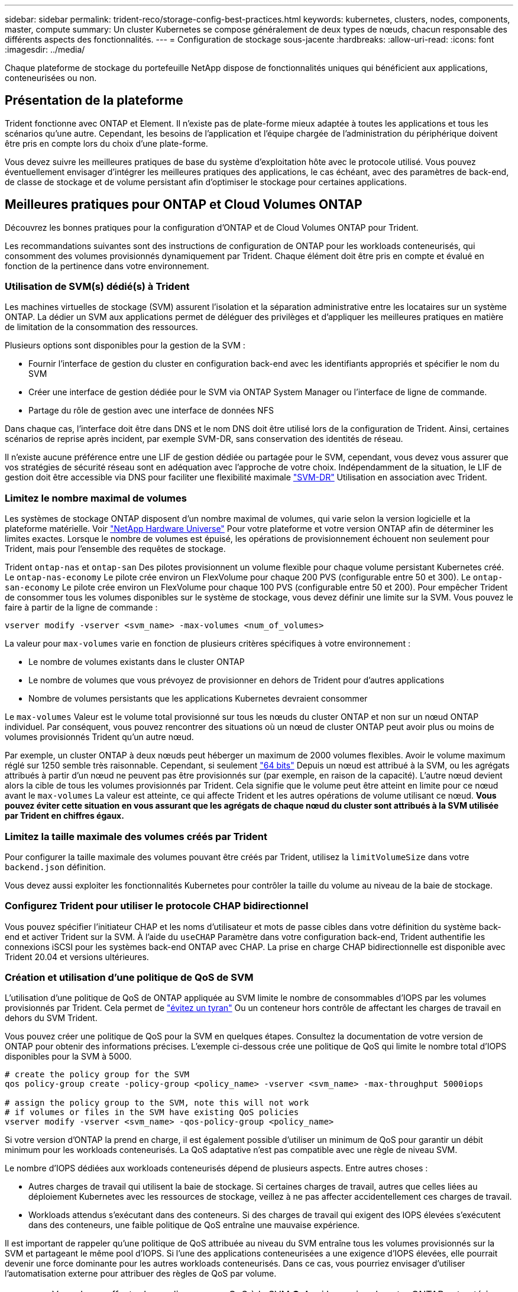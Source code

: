---
sidebar: sidebar 
permalink: trident-reco/storage-config-best-practices.html 
keywords: kubernetes, clusters, nodes, components, master, compute 
summary: Un cluster Kubernetes se compose généralement de deux types de nœuds, chacun responsable des différents aspects des fonctionnalités. 
---
= Configuration de stockage sous-jacente
:hardbreaks:
:allow-uri-read: 
:icons: font
:imagesdir: ../media/


[role="lead"]
Chaque plateforme de stockage du portefeuille NetApp dispose de fonctionnalités uniques qui bénéficient aux applications, conteneurisées ou non.



== Présentation de la plateforme

Trident fonctionne avec ONTAP et Element. Il n'existe pas de plate-forme mieux adaptée à toutes les applications et tous les scénarios qu'une autre. Cependant, les besoins de l'application et l'équipe chargée de l'administration du périphérique doivent être pris en compte lors du choix d'une plate-forme.

Vous devez suivre les meilleures pratiques de base du système d'exploitation hôte avec le protocole utilisé. Vous pouvez éventuellement envisager d'intégrer les meilleures pratiques des applications, le cas échéant, avec des paramètres de back-end, de classe de stockage et de volume persistant afin d'optimiser le stockage pour certaines applications.



== Meilleures pratiques pour ONTAP et Cloud Volumes ONTAP

Découvrez les bonnes pratiques pour la configuration d'ONTAP et de Cloud Volumes ONTAP pour Trident.

Les recommandations suivantes sont des instructions de configuration de ONTAP pour les workloads conteneurisés, qui consomment des volumes provisionnés dynamiquement par Trident. Chaque élément doit être pris en compte et évalué en fonction de la pertinence dans votre environnement.



=== Utilisation de SVM(s) dédié(s) à Trident

Les machines virtuelles de stockage (SVM) assurent l'isolation et la séparation administrative entre les locataires sur un système ONTAP. La dédier un SVM aux applications permet de déléguer des privilèges et d'appliquer les meilleures pratiques en matière de limitation de la consommation des ressources.

Plusieurs options sont disponibles pour la gestion de la SVM :

* Fournir l'interface de gestion du cluster en configuration back-end avec les identifiants appropriés et spécifier le nom du SVM
* Créer une interface de gestion dédiée pour le SVM via ONTAP System Manager ou l'interface de ligne de commande.
* Partage du rôle de gestion avec une interface de données NFS


Dans chaque cas, l'interface doit être dans DNS et le nom DNS doit être utilisé lors de la configuration de Trident. Ainsi, certaines scénarios de reprise après incident, par exemple SVM-DR, sans conservation des identités de réseau.

Il n'existe aucune préférence entre une LIF de gestion dédiée ou partagée pour le SVM, cependant, vous devez vous assurer que vos stratégies de sécurité réseau sont en adéquation avec l'approche de votre choix. Indépendamment de la situation, le LIF de gestion doit être accessible via DNS pour faciliter une flexibilité maximale https://docs.netapp.com/ontap-9/topic/com.netapp.doc.pow-dap/GUID-B9E36563-1C7A-48F5-A9FF-1578B99AADA9.html["SVM-DR"^] Utilisation en association avec Trident.



=== Limitez le nombre maximal de volumes

Les systèmes de stockage ONTAP disposent d'un nombre maximal de volumes, qui varie selon la version logicielle et la plateforme matérielle. Voir https://hwu.netapp.com/["NetApp Hardware Universe"^] Pour votre plateforme et votre version ONTAP afin de déterminer les limites exactes. Lorsque le nombre de volumes est épuisé, les opérations de provisionnement échouent non seulement pour Trident, mais pour l'ensemble des requêtes de stockage.

Trident `ontap-nas` et `ontap-san` Des pilotes provisionnent un volume flexible pour chaque volume persistant Kubernetes créé. Le `ontap-nas-economy` Le pilote crée environ un FlexVolume pour chaque 200 PVS (configurable entre 50 et 300). Le `ontap-san-economy` Le pilote crée environ un FlexVolume pour chaque 100 PVS (configurable entre 50 et 200). Pour empêcher Trident de consommer tous les volumes disponibles sur le système de stockage, vous devez définir une limite sur la SVM. Vous pouvez le faire à partir de la ligne de commande :

[listing]
----
vserver modify -vserver <svm_name> -max-volumes <num_of_volumes>
----
La valeur pour `max-volumes` varie en fonction de plusieurs critères spécifiques à votre environnement :

* Le nombre de volumes existants dans le cluster ONTAP
* Le nombre de volumes que vous prévoyez de provisionner en dehors de Trident pour d'autres applications
* Nombre de volumes persistants que les applications Kubernetes devraient consommer


Le `max-volumes` Valeur est le volume total provisionné sur tous les nœuds du cluster ONTAP et non sur un nœud ONTAP individuel. Par conséquent, vous pouvez rencontrer des situations où un nœud de cluster ONTAP peut avoir plus ou moins de volumes provisionnés Trident qu'un autre nœud.

Par exemple, un cluster ONTAP à deux nœuds peut héberger un maximum de 2000 volumes flexibles. Avoir le volume maximum réglé sur 1250 semble très raisonnable. Cependant, si seulement https://library.netapp.com/ecmdocs/ECMP1368859/html/GUID-3AC7685D-B150-4C1F-A408-5ECEB3FF0011.html["64 bits"^] Depuis un nœud est attribué à la SVM, ou les agrégats attribués à partir d'un nœud ne peuvent pas être provisionnés sur (par exemple, en raison de la capacité). L'autre nœud devient alors la cible de tous les volumes provisionnés par Trident. Cela signifie que le volume peut être atteint en limite pour ce nœud avant le `max-volumes` La valeur est atteinte, ce qui affecte Trident et les autres opérations de volume utilisant ce nœud. *Vous pouvez éviter cette situation en vous assurant que les agrégats de chaque nœud du cluster sont attribués à la SVM utilisée par Trident en chiffres égaux.*



=== Limitez la taille maximale des volumes créés par Trident

Pour configurer la taille maximale des volumes pouvant être créés par Trident, utilisez la `limitVolumeSize` dans votre `backend.json` définition.

Vous devez aussi exploiter les fonctionnalités Kubernetes pour contrôler la taille du volume au niveau de la baie de stockage.



=== Configurez Trident pour utiliser le protocole CHAP bidirectionnel

Vous pouvez spécifier l'initiateur CHAP et les noms d'utilisateur et mots de passe cibles dans votre définition du système back-end et activer Trident sur la SVM. À l'aide du `useCHAP` Paramètre dans votre configuration back-end, Trident authentifie les connexions iSCSI pour les systèmes back-end ONTAP avec CHAP. La prise en charge CHAP bidirectionnelle est disponible avec Trident 20.04 et versions ultérieures.



=== Création et utilisation d'une politique de QoS de SVM

L'utilisation d'une politique de QoS de ONTAP appliquée au SVM limite le nombre de consommables d'IOPS par les volumes provisionnés par Trident. Cela permet de http://docs.netapp.com/ontap-9/topic/com.netapp.doc.pow-perf-mon/GUID-77DF9BAF-4ED7-43F6-AECE-95DFB0680D2F.html?cp=7_1_2_1_2["évitez un tyran"^] Ou un conteneur hors contrôle de affectant les charges de travail en dehors du SVM Trident.

Vous pouvez créer une politique de QoS pour la SVM en quelques étapes. Consultez la documentation de votre version de ONTAP pour obtenir des informations précises. L'exemple ci-dessous crée une politique de QoS qui limite le nombre total d'IOPS disponibles pour la SVM à 5000.

[listing]
----
# create the policy group for the SVM
qos policy-group create -policy-group <policy_name> -vserver <svm_name> -max-throughput 5000iops

# assign the policy group to the SVM, note this will not work
# if volumes or files in the SVM have existing QoS policies
vserver modify -vserver <svm_name> -qos-policy-group <policy_name>
----
Si votre version d'ONTAP la prend en charge, il est également possible d'utiliser un minimum de QoS pour garantir un débit minimum pour les workloads conteneurisés. La QoS adaptative n'est pas compatible avec une règle de niveau SVM.

Le nombre d'IOPS dédiées aux workloads conteneurisés dépend de plusieurs aspects. Entre autres choses :

* Autres charges de travail qui utilisent la baie de stockage. Si certaines charges de travail, autres que celles liées au déploiement Kubernetes avec les ressources de stockage, veillez à ne pas affecter accidentellement ces charges de travail.
* Workloads attendus s'exécutant dans des conteneurs. Si des charges de travail qui exigent des IOPS élevées s'exécutent dans des conteneurs, une faible politique de QoS entraîne une mauvaise expérience.


Il est important de rappeler qu'une politique de QoS attribuée au niveau du SVM entraîne tous les volumes provisionnés sur la SVM et partageant le même pool d'IOPS. Si l'une des applications conteneurisées a une exigence d'IOPS élevées, elle pourrait devenir une force dominante pour les autres workloads conteneurisés. Dans ce cas, vous pourriez envisager d'utiliser l'automatisation externe pour attribuer des règles de QoS par volume.


IMPORTANT: Vous devez affecter la « policy group » QoS à la SVM *Only* si la version de votre ONTAP est antérieure à 9.8.



=== Création de groupes de règles de QoS pour Trident

La qualité de service (QoS) garantit que les performances des workloads stratégiques ne sont pas dégradées par des charges de travail concurrentes. Les groupes de règles de QoS de ONTAP proposent des options de QoS pour les volumes et permettent aux utilisateurs de définir le plafond de débit pour une ou plusieurs charges de travail. Pour plus d'informations sur la QoS, voir https://docs.netapp.com/ontap-9/topic/com.netapp.doc.pow-perf-mon/GUID-77DF9BAF-4ED7-43F6-AECE-95DFB0680D2F.html["Débit garanti avec la QoS"^]. Vous pouvez spécifier des groupes de règles de QoS dans le back-end ou dans un pool de stockage, et ils sont appliqués à chaque volume créé dans ce pool ou back-end.

ONTAP propose deux types de groupes de règles de QoS : classiques et évolutifs. Les groupes de règles classiques fournissent un débit minimal (ou minimal, dans les versions ultérieures) plat en IOPS. La QoS adaptative ajuste automatiquement le débit en fonction de la taille du workload. Elle maintient le rapport entre les IOPS et les To|Go en fonction de l'évolution de la taille du workload. Vous pouvez ainsi gérer des centaines, voire des milliers de charges de travail dans le cadre d'un déploiement à grande échelle.

Avant de créer des groupes de règles de QoS, tenez compte des points suivants :

* Vous devez définir le `qosPolicy` saisissez le `defaults` bloc de la configuration back-end. Voir l'exemple de configuration back-end suivant :


[listing]
----
  {
    "version": 1,
    "storageDriverName": "ontap-nas",
    "managementLIF": "0.0.0.0",
    "dataLIF": "0.0.0.0",
    "svm": "svm0",
    "username": "user",
    "password": "pass",
    "defaults": {
      "qosPolicy": "standard-pg"
    },
    "storage": [
      {
        "labels": {"performance": "extreme"},
        "defaults": {
          "adaptiveQosPolicy": "extremely-adaptive-pg"
        }
      },
      {
        "labels": {"performance": "premium"},
        "defaults": {
          "qosPolicy": "premium-pg"
        }
      }
    ]
  }
----
* Vous devez appliquer les « policy groups » par volume pour que chaque volume bénéficie de l'intégralité du débit spécifié par le « policy group ». Les groupes de stratégies partagés ne sont pas pris en charge.


Pour plus d'informations sur les « policy Groups » de QoS, reportez-vous à la section https://docs.netapp.com/ontap-9/topic/com.netapp.doc.dot-cm-cmpr-980/TOC__qos.html["Commandes QoS de ONTAP 9.8"^].



=== Limitez l'accès aux ressources de stockage aux membres du cluster Kubernetes

La limitation de l'accès aux volumes NFS et aux LUN iSCSI créés par Trident est un composant stratégique du niveau de sécurité pour votre déploiement Kubernetes. En effet, les hôtes qui ne font pas partie du cluster Kubernetes n'accèdent pas aux volumes et peuvent modifier les données de façon inattendue.

Il est important de comprendre que les espaces de noms sont la limite logique des ressources dans Kubernetes. L'hypothèse est que les ressources dans un même espace de noms peuvent être partagées, mais, surtout, il n'existe aucune fonctionnalité de multi-espace de noms. Même si les volumes persistants sont des objets globaux, lorsqu'ils sont liés à une demande de volume persistant, ils ne sont accessibles que par des pods qui se trouvent dans le même espace de noms. *Il est essentiel de s'assurer que les espaces de noms sont utilisés pour fournir la séparation, le cas échéant.*

La préoccupation principale de la plupart des entreprises en ce qui concerne la sécurité des données dans un contexte Kubernetes est qu'un processus dans un conteneur peut accéder au stockage monté sur l'hôte, mais qui n'est pas destiné au conteneur.  https://en.wikipedia.org/wiki/Linux_namespaces["Espaces de noms"^] sont conçus pour éviter ce type de compromis. Toutefois, il y a une exception : les conteneurs privilégiés.

Un conteneur privilégié est un conteneur exécuté avec beaucoup plus d'autorisations au niveau de l'hôte que la normale. Par défaut, ces dernières ne sont pas refusées. Veillez donc à désactiver cette fonctionnalité en utilisant https://kubernetes.io/docs/concepts/policy/pod-security-policy/["stratégies de sécurité des pods"^].

Pour les volumes pour lesquels l'accès est demandé depuis Kubernetes et des hôtes externes, le stockage doit être géré de manière classique, avec le volume persistant introduit par l'administrateur et non géré par Trident. Cela garantit que le volume de stockage est détruit uniquement lorsque les hôtes Kubernetes et externes sont déconnectés et qu'ils n'utilisent plus le volume. En outre, il est possible d'appliquer une export policy personnalisée qui permet l'accès depuis les nœuds de cluster Kubernetes et les serveurs ciblés à l'extérieur du cluster Kubernetes.

Pour les déploiements avec des nœuds d'infrastructure dédiés (par exemple OpenShift) ou d'autres nœuds ne pouvant pas planifier les applications utilisateur, des règles d'exportation distinctes doivent être utilisées pour limiter davantage l'accès aux ressources de stockage. Cela inclut la création d'une export policy pour les services qui sont déployés sur ces nœuds d'infrastructure (par exemple les services OpenShift Metrics et Logging Services), ainsi que pour les applications standard déployées sur des nœuds non liés à l'infrastructure.



=== Utiliser une export policy dédiée

Vous devez vous assurer qu'il existe une export policy pour chaque backend qui autorise uniquement l'accès aux nœuds présents dans le cluster Kubernetes. Trident peut créer et gérer automatiquement des règles d'exportation depuis la version 20.04. Trident limite ainsi l'accès aux volumes qu'il provisionne aux nœuds du cluster Kubernetes et simplifie l'ajout et la suppression des nœuds.

Vous pouvez également créer une export policy manuellement et la remplir à l'aide d'une ou plusieurs règles d'exportation qui traitent chaque demande d'accès de nœud :

* Utilisez le `vserver export-policy create` Commande CLI ONTAP pour créer l'export policy.
* Ajoutez des règles à la export policy à l'aide de `vserver export-policy rule create` Commande CLI ONTAP.


L'exécution de ces commandes vous permet de limiter l'accès aux données aux nœuds Kubernetes.



=== Désactiver `showmount` Pour le SVM applicatif

Le `showmount` Cette fonctionnalité permet à un client NFS d'interroger le SVM pour obtenir la liste des exportations NFS disponibles. Un pod déployé sur le cluster Kubernetes peut lancer le `showmount -e` Commande au niveau de la LIF de données et reçoit la liste des montages disponibles, y compris ceux auxquels elle n'a pas accès. Bien qu'il ne s'agisse pas d'un compromis sur la sécurité, cette solution fournit des informations inutiles susceptibles d'aider un utilisateur non autorisé à se connecter à une exportation NFS.

Vous devez désactiver `showmount` En utilisant la commande CLI ONTAP au niveau du SVM :

[listing]
----
vserver nfs modify -vserver <svm_name> -showmount disabled
----


== Les meilleures pratiques pour SolidFire

Découvrez les bonnes pratiques pour la configuration du stockage SolidFire pour Trident.



=== Créer un compte SolidFire

Chaque compte SolidFire représente un propriétaire de volume unique et reçoit ses propres informations d'identification CHAP (Challenge-Handshake Authentication Protocol). Vous pouvez accéder aux volumes affectés à un compte en utilisant le nom du compte et les informations d'identification CHAP relatives ou par le biais d'un groupe d'accès de volume. Un compte peut comporter jusqu'à deux milliers de volumes qui lui sont attribués, mais un volume ne peut appartenir qu'à un seul compte.



=== Création d'une règle de QoS

Utilisez les règles de QoS SolidFire pour créer et enregistrer des paramètres de qualité de service standardisés qui peuvent être appliqués à de nombreux volumes.

Vous pouvez définir des paramètres de QoS par volume. Les performances de chaque volume peuvent être garanties en définissant trois paramètres configurables pour définir les QoS : IOPS min, IOPS max et IOPS en rafale.

Voici les valeurs d'IOPS minimales, maximales et en rafale possibles pour la taille de bloc de 4 Ko.

[cols="5*"]
|===
| Paramètre IOPS | Définition | Minimum valeur | Valeur par défaut | Capacité Valeur (4 Ko) 


 a| 
IOPS min
 a| 
Niveau de performance garanti pour un volume.
| 50  a| 
50
 a| 
15000



 a| 
IOPS max
 a| 
La performance ne dépassera pas cette limite.
| 50  a| 
15000
 a| 
200,000



 a| 
IOPS en rafale
 a| 
IOPS maximales autorisées en rafale,
| 50  a| 
15000
 a| 
200,000

|===

NOTE: Même si les IOPS maximales et en rafale peuvent être définies jusqu'à 200,000, les performances maximales réelles d'un volume sont limitées par l'utilisation du cluster et les performances par nœud.

La taille et la bande passante des blocs influencent directement le nombre d'opérations d'entrée/sortie par seconde. Lorsque la taille de bloc augmente, le système augmente la bande passante jusqu'au niveau nécessaire pour traiter les tailles de bloc de taille supérieure. Lorsque la bande passante augmente, le nombre d'IOPS augmente, le système peut atteindre une baisse. Voir https://www.netapp.com/pdf.html?item=/media/10502-tr-4644pdf.pdf["Qualité de service SolidFire"^] Pour plus d'informations sur la qualité de service et les performances.



=== Authentification SolidFire

Element prend en charge deux méthodes d'authentification : CHAP et VAG (Volume Access Groups). CHAP utilise le protocole CHAP pour authentifier l'hôte au back-end. Les groupes d'accès de volume contrôlent l'accès aux volumes qu'ils provisionne. NetApp recommande d'utiliser le protocole CHAP pour l'authentification, car il est plus simple et ne comporte pas de limites d'évolutivité.


NOTE: Trident avec le mécanisme de provisionnement CSI amélioré prend en charge l'authentification CHAP. Les VAGs ne doivent être utilisés que dans le mode de fonctionnement traditionnel non CSI.

L'authentification CHAP (vérification que l'initiateur est l'utilisateur de volume prévu) n'est prise en charge qu'avec un contrôle d'accès basé sur le compte. Si vous utilisez CHAP pour l'authentification, deux options sont disponibles : CHAP unidirectionnel et CHAP bidirectionnel. L'authentification CHAP unidirectionnelle authentifie l'accès au volume à l'aide du nom du compte SolidFire et du secret de l'initiateur. L'option CHAP bidirectionnelle fournit le moyen le plus sûr d'authentifier le volume car le volume authentifie l'hôte via le nom du compte et le secret de l'initiateur, puis l'hôte authentifie le volume via le nom du compte et le secret cible.

Toutefois, si CHAP ne peut pas être activé et que VAGs sont requis, créez le groupe d'accès et ajoutez les initiateurs hôtes et les volumes au groupe d'accès. Chaque IQN que vous ajoutez à un groupe d'accès peut accéder à chaque volume du groupe avec ou sans authentification CHAP. Si l'initiateur iSCSI est configuré pour utiliser l'authentification CHAP, un contrôle d'accès basé sur les comptes est utilisé. Si l'initiateur iSCSI n'est pas configuré pour utiliser l'authentification CHAP, le contrôle d'accès au groupe d'accès de volume est utilisé.



== Où trouver plus d'informations ?

Une partie de la documentation sur les meilleures pratiques est présentée ci-dessous. Rechercher dans le https://www.netapp.com/search/["Bibliothèque NetApp"^] pour les versions les plus récentes.

*ONTAP*

* https://www.netapp.com/us/media/tr-4067.pdf["Guide des meilleures pratiques et de mise en œuvre de NFS"^]
* http://docs.netapp.com/ontap-9/topic/com.netapp.doc.dot-cm-sanag/home.html["Guide d'administration DU SAN"^] (Pour iSCSI)
* http://docs.netapp.com/ontap-9/topic/com.netapp.doc.exp-iscsi-rhel-cg/home.html["Configuration iSCSI Express pour RHEL"^]


*Logiciel Element*

* https://www.netapp.com/pdf.html?item=/media/10507-tr4639pdf.pdf["Configuration de SolidFire pour Linux"^]


*NetApp HCI*

* https://docs.netapp.com/us-en/hci/docs/hci_prereqs_overview.html["Conditions préalables au déploiement de NetApp HCI"^]
* https://docs.netapp.com/us-en/hci/docs/concept_nde_access_overview.html["Accès au moteur de déploiement NetApp"^]


*Information sur les pratiques exemplaires des applications*

* https://www.netapp.com/us/media/tr-4722.pdf["Bonnes pratiques pour MySQL sur ONTAP"^]
* https://www.netapp.com/pdf.html?item=/media/10510-tr-4605.pdf["Bonnes pratiques pour MySQL sur SolidFire"^]
* http://www.netapp.com/us/media/tr-4635.pdf["NetApp SolidFire et Cassandra"^]
* http://www.netapp.com/us/media/tr-4606.pdf["Meilleures pratiques pour Oracle sur SolidFire"^]
* http://www.netapp.com/us/media/tr-4610.pdf["Meilleures pratiques PostgreSQL sur SolidFire"^]


Toutes les applications ne disposent pas d'instructions spécifiques, il est important de collaborer avec votre équipe NetApp et d'utiliser le https://www.netapp.com/search/["Bibliothèque NetApp"^] pour trouver la documentation la plus récente.
